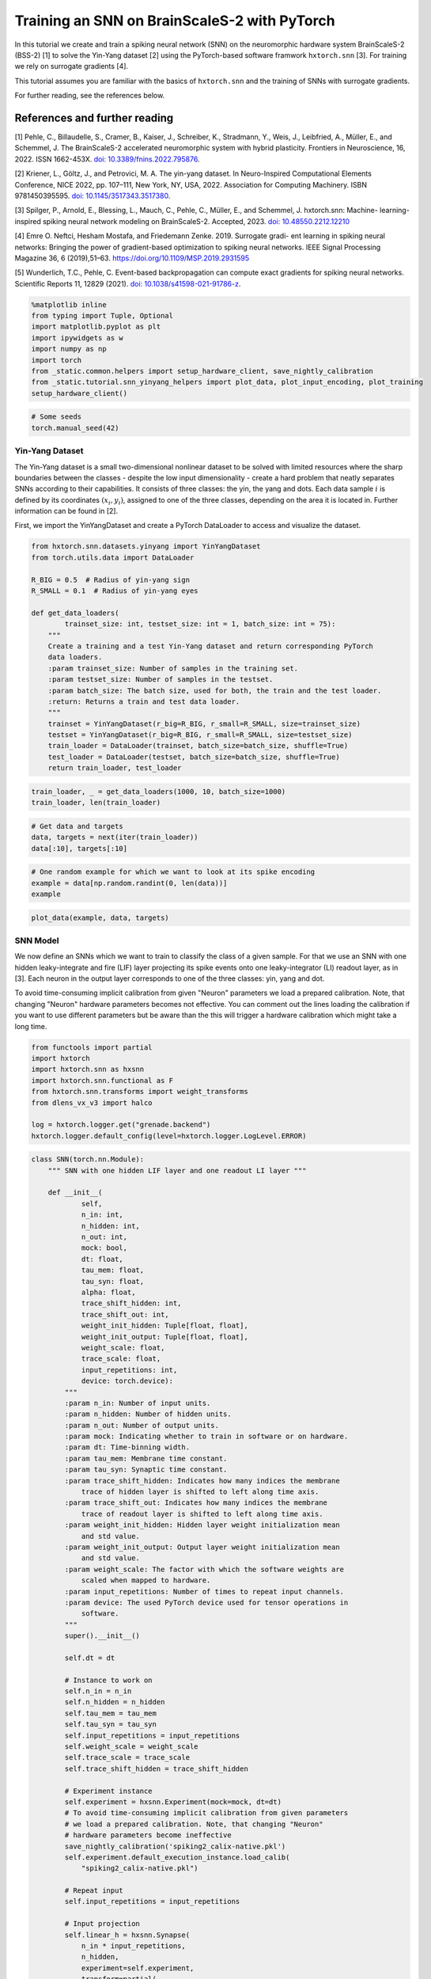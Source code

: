 Training an SNN on BrainScaleS-2 with PyTorch
=============================================

In this tutorial we create and train a spiking neural network (SNN) on
the neuromorphic hardware system BrainScaleS-2 (BSS-2) [1] to solve the
Yin-Yang dataset [2] using the PyTorch-based software framwork
``hxtorch.snn`` [3]. For training we rely on surrogate gradients [4].

This tutorial assumes you are familiar with the basics of
``hxtorch.snn`` and the training of SNNs with surrogate gradients.

For further reading, see the references below.

References and further reading
------------------------------

[1] Pehle, C., Billaudelle, S., Cramer, B., Kaiser, J., Schreiber, K.,
Stradmann, Y., Weis, J., Leibfried, A., Müller, E., and Schemmel, J. The
BrainScaleS-2 accelerated neuromorphic system with hybrid plasticity.
Frontiers in Neuroscience, 16, 2022. ISSN 1662-453X. `doi:
10.3389/fnins.2022.795876 <https://www.frontiersin.org/articles/10.3389/fnins.2022.795876/full>`__.

[2] Kriener, L., Göltz, J., and Petrovici, M. A. The yin-yang dataset.
In Neuro-Inspired Computational Elements Conference, NICE 2022,
pp. 107–111, New York, NY, USA, 2022. Association for Computing
Machinery. ISBN 9781450395595. `doi:
10.1145/3517343.3517380 <https://dl.acm.org/doi/10.1145/3517343.3517380>`__.

[3] Spilger, P., Arnold, E., Blessing, L., Mauch, C., Pehle, C., Müller,
E., and Schemmel, J. hxtorch.snn: Machine- learning-inspired spiking
neural network modeling on BrainScaleS-2. Accepted, 2023. `doi:
10.48550.2212.12210 <https://doi.org/10.48550/arXiv.2212.12210>`__

[4] Emre O. Neftci, Hesham Mostafa, and Friedemann Zenke. 2019.
Surrogate gradi- ent learning in spiking neural networks: Bringing the
power of gradient-based optimization to spiking neural networks. IEEE
Signal Processing Magazine 36, 6 (2019),51–63.
https://doi.org/10.1109/MSP.2019.2931595

[5] Wunderlich, T.C., Pehle, C. Event-based backpropagation can compute exact gradients
for spiking neural networks. Scientific Reports 11, 12829 (2021).
`doi: 10.1038/s41598-021-91786-z <https://doi.org/10.1038/s41598-021-91786-z>`__.

.. code:: ipython3

    %matplotlib inline
    from typing import Tuple, Optional
    import matplotlib.pyplot as plt
    import ipywidgets as w
    import numpy as np
    import torch
    from _static.common.helpers import setup_hardware_client, save_nightly_calibration
    from _static.tutorial.snn_yinyang_helpers import plot_data, plot_input_encoding, plot_training
    setup_hardware_client()

.. code:: ipython3

    # Some seeds
    torch.manual_seed(42)

Yin-Yang Dataset
~~~~~~~~~~~~~~~~

The Yin-Yang dataset is a small two-dimensional nonlinear dataset to be
solved with limited resources where the sharp boundaries between the
classes - despite the low input dimensionality - create a hard problem
that neatly separates SNNs according to their capabilities. It consists
of three classes: the yin, the yang and dots. Each data sample :math:`i` is
defined by its coordinates :math:`(x_i, y_i)`, assigned to one of the three
classes, depending on the area it is located in. Further information can
be found in [2].

First, we import the YinYangDataset and create a PyTorch DataLoader to
access and visualize the dataset.

.. code:: ipython3

    from hxtorch.snn.datasets.yinyang import YinYangDataset
    from torch.utils.data import DataLoader

    R_BIG = 0.5  # Radius of yin-yang sign
    R_SMALL = 0.1  # Radius of yin-yang eyes

    def get_data_loaders(
            trainset_size: int, testset_size: int = 1, batch_size: int = 75):
        """
        Create a training and a test Yin-Yang dataset and return corresponding PyTorch
        data loaders.
        :param trainset_size: Number of samples in the training set.
        :param testset_size: Number of samples in the testset.
        :param batch_size: The batch size, used for both, the train and the test loader.
        :return: Returns a train and test data loader.
        """
        trainset = YinYangDataset(r_big=R_BIG, r_small=R_SMALL, size=trainset_size)
        testset = YinYangDataset(r_big=R_BIG, r_small=R_SMALL, size=testset_size)
        train_loader = DataLoader(trainset, batch_size=batch_size, shuffle=True)
        test_loader = DataLoader(testset, batch_size=batch_size, shuffle=True)
        return train_loader, test_loader

.. code:: ipython3

    train_loader, _ = get_data_loaders(1000, 10, batch_size=1000)
    train_loader, len(train_loader)

.. code:: ipython3

    # Get data and targets
    data, targets = next(iter(train_loader))
    data[:10], targets[:10]

.. code:: ipython3

    # One random example for which we want to look at its spike encoding
    example = data[np.random.randint(0, len(data))]
    example

.. code:: ipython3

    plot_data(example, data, targets)

SNN Model
~~~~~~~~~

We now define an SNNs which we want to train to classify the class of a
given sample. For that we use an SNN with one hidden leaky-integrate and
fire (LIF) layer projecting its spike events onto one leaky-integrator
(LI) readout layer, as in [3]. Each neuron in the output layer
corresponds to one of the three classes: yin, yang and dot.

To avoid time-consuming implicit calibration from given "Neuron" parameters we
load a prepared calibration. Note, that changing "Neuron" hardware parameters
becomes not effective. You can comment out the lines loading the calibration
if you want to use different parameters but be aware than the this will trigger
a hardware calibration which might take a long time.

.. code:: ipython3

    from functools import partial
    import hxtorch
    import hxtorch.snn as hxsnn
    import hxtorch.snn.functional as F
    from hxtorch.snn.transforms import weight_transforms
    from dlens_vx_v3 import halco

    log = hxtorch.logger.get("grenade.backend")
    hxtorch.logger.default_config(level=hxtorch.logger.LogLevel.ERROR)

.. code:: ipython3

    class SNN(torch.nn.Module):
        """ SNN with one hidden LIF layer and one readout LI layer """

        def __init__(
                self,
                n_in: int,
                n_hidden: int,
                n_out: int,
                mock: bool,
                dt: float,
                tau_mem: float,
                tau_syn: float,
                alpha: float,
                trace_shift_hidden: int,
                trace_shift_out: int,
                weight_init_hidden: Tuple[float, float],
                weight_init_output: Tuple[float, float],
                weight_scale: float,
                trace_scale: float,
                input_repetitions: int,
                device: torch.device):
            """
            :param n_in: Number of input units.
            :param n_hidden: Number of hidden units.
            :param n_out: Number of output units.
            :param mock: Indicating whether to train in software or on hardware.
            :param dt: Time-binning width.
            :param tau_mem: Membrane time constant.
            :param tau_syn: Synaptic time constant.
            :param trace_shift_hidden: Indicates how many indices the membrane
                trace of hidden layer is shifted to left along time axis.
            :param trace_shift_out: Indicates how many indices the membrane
                trace of readout layer is shifted to left along time axis.
            :param weight_init_hidden: Hidden layer weight initialization mean
                and std value.
            :param weight_init_output: Output layer weight initialization mean
                and std value.
            :param weight_scale: The factor with which the software weights are
                scaled when mapped to hardware.
            :param input_repetitions: Number of times to repeat input channels.
            :param device: The used PyTorch device used for tensor operations in
                software.
            """
            super().__init__()

            self.dt = dt

            # Instance to work on
            self.n_in = n_in
            self.n_hidden = n_hidden
            self.tau_mem = tau_mem
            self.tau_syn = tau_syn
            self.input_repetitions = input_repetitions
            self.weight_scale = weight_scale
            self.trace_scale = trace_scale
            self.trace_shift_hidden = trace_shift_hidden

            # Experiment instance
            self.experiment = hxsnn.Experiment(mock=mock, dt=dt)
            # To avoid time-consuming implicit calibration from given parameters
            # we load a prepared calibration. Note, that changing "Neuron"
            # hardware parameters become ineffective
            save_nightly_calibration('spiking2_calix-native.pkl')
            self.experiment.default_execution_instance.load_calib(
                "spiking2_calix-native.pkl")

            # Repeat input
            self.input_repetitions = input_repetitions

            # Input projection
            self.linear_h = hxsnn.Synapse(
                n_in * input_repetitions,
                n_hidden,
                experiment=self.experiment,
                transform=partial(
                    weight_transforms.linear_saturating, scale=weight_scale))

            # Initialize weights
            if weight_init_hidden:
                w = torch.zeros(n_hidden, n_in)
                torch.nn.init.normal_(w, *weight_init_hidden)
                self.linear_h.weight.data = w.repeat(1, input_repetitions)

            # Hidden layer
            self.lif_h = hxsnn.LIF(
                n_hidden,
                experiment=self.experiment,
                tau_mem=tau_mem,
                tau_syn=tau_syn,
                leak=hxsnn.MixedHXModelParameter(0., 80),
                reset=hxsnn.MixedHXModelParameter(0., 80),
                threshold=hxsnn.MixedHXModelParameter(1., 150),
                i_synin_gm=500,
                synapse_dac_bias=1000,
                trace_scale=trace_scale,
                cadc_time_shift=trace_shift_hidden,
                shift_cadc_to_first=True)

            # Output projection
            self.linear_o = hxsnn.Synapse(
                n_hidden,
                n_out,
                experiment=self.experiment,
                transform=partial(
                    weight_transforms.linear_saturating, scale=weight_scale))

            # Readout layer
            self.li_readout = hxsnn.LI(
                n_out,
                experiment=self.experiment,
                tau_mem=tau_mem,
                tau_syn=tau_syn,
                leak=hxsnn.MixedHXModelParameter(0., 80),
                i_synin_gm=500,
                synapse_dac_bias=1000,
                trace_scale=trace_scale,
                cadc_time_shift=trace_shift_out,
                shift_cadc_to_first=True,
                placement_constraint=list(
                    halco.LogicalNeuronOnDLS(
                        hxsnn.morphology.SingleCompartmentNeuron(1).compartments,
                        halco.AtomicNeuronOnDLS(
                            halco.NeuronRowOnDLS(1), halco.NeuronColumnOnDLS(nrn)))
                    for nrn in range(n_out)))

            # Initialize weights
            if weight_init_output:
                torch.nn.init.normal_(self.linear_o.weight, *weight_init_output)

            # Device
            self.device = device
            self.to(device)

        def forward(self, spikes: torch.Tensor) -> torch.Tensor:
            """
            Perform a forward path.
            :param spikes: LIFObservables holding spikes as input.
            :return: Returns the output of the network, i.e. membrane traces of the
            readout neurons.
            """
            # Remember input spikes for plotting
            self.s_in = spikes
            # Increase synapse strength by repeating each input
            spikes = spikes.repeat(1, 1, self.input_repetitions)
            # Spike input handle
            spikes_handle = hxsnn.LIFObservables(spikes=spikes)

            # Forward
            c_h = self.linear_h(spikes_handle)
            self.s_h = self.lif_h(c_h)  # Keep spikes for fire reg.
            c_o = self.linear_o(self.s_h)
            self.y_o = self.li_readout(c_o)

            # Execute on hardware
            hxtorch.snn.run(self.experiment, spikes.shape[0])

            return self.y_o.membrane_cadc

.. code:: ipython3

    N_HIDDEN      = 120
    MOCK          = False
    DT            = 2.0e-06  # s

    # We need to specify the device we want to use on the host computer
    if torch.cuda.is_available():
        device = torch.device("cuda")
    else:
        device = torch.device("cpu")

    # The SNN
    snn = SNN(
        n_in=5,
        n_hidden=N_HIDDEN,
        n_out=3,
        mock=MOCK,
        dt=DT,
        tau_mem=6.0e-06,
        tau_syn=6.0e-06,
        alpha=50.,
        trace_shift_hidden=int(.0e-06/DT),
        trace_shift_out=int(.0e-06/DT),
        weight_init_hidden=(0.001, 0.25),
        weight_init_output=(0.0, 0.1),
        weight_scale=66.39,
        trace_scale=0.0147,
        input_repetitions=1 if MOCK else 5,
        device=device)
    snn

Since the SNN gets spike events as inputs and the samples from the
dataset are real-valued, we first need to translate them into a
spike-based representation by an ``encoder`` module before we can pass
them to the SNN. Additionally, the we need to define some decoder
functionallity that translates the output of the SNN, here the trace of
the LI layer, into class scores to infere a prediction from. This is
done by an ``decoder`` module. For easier handling, the ``encoder``, the
``snn``, and the ``decoder`` are wrapped into a ``Model`` module:

.. code:: ipython3

    class Model(torch.nn.Module):
        """ Complete model with encoder, network (snn) and decoder """

        def __init__(
                self,
                encoder: torch.nn.Module,
                network: torch.nn.Module,
                decoder: torch.nn.Module,
                readout_scale: float = 1.):
            """
            Initialize the model by assigning encoder, network and decoder
            :param encoder: Module to encode input data
            :param network: Network module containing layers and
                parameters / weights
            :param decoder: Module to decode network output
            """
            super().__init__()

            self.encoder = encoder
            self.network = network
            self.decoder = decoder

            self.readout_scale = readout_scale

        def forward(self, inputs: torch.Tensor) -> torch.Tensor:
            """
            Perform forward pass through whole model, i.e.
            data -> encoder -> network -> decoder -> output
            :param inputs: tensor input data
            :returns: Returns tensor output
            """
            spikes = self.encoder(inputs)
            traces = self.network(spikes)
            self.scores = self.decoder(traces).clone()

            # scale outputs
            with torch.no_grad():
                self.scores *= self.readout_scale

            return self.scores

        def regularize(
                self,
                reg_readout: float = 0.0,
                reg_bursts: float = 0.0,
                reg_w_hidden: float = 0.0,
                reg_w_output: float = 0.0) -> torch.Tensor:
            """
            Get regularization terms for bursts and weights like
            factor * (thing to be regularized) ** 2.
            :param reg_bursts: prefactor of burst / hidden spike regulaization
            :param reg_weights_hidden: prefactor of hidden weight regularization
            :param reg_weights_output: prefactor of output weight regularization
            :returns: Returns sum of regularization terms
            """
            reg = torch.tensor(0., device=self.scores.device)
            # Reg readout
            reg += reg_readout * torch.mean(self.scores ** 2)
            # bursts (hidden spikes) regularization
            reg += reg_bursts * torch.mean(
                torch.sum(self.network.s_h.spikes, dim=1) ** 2.)
            # weight regularization
            reg += reg_w_hidden * torch.mean(self.network.linear_h.weight ** 2.)
            reg += reg_w_output * torch.mean(self.network.linear_o.weight ** 2.)
            return reg

If we want to use an SNN to classify a sample :math:`i` in the Yin-Yang
dataset, we have to translate the point :math:`(x_i, y_i)` to spikes. For
this, we translate the value in each dimension, as well as their
inverse, to a spike time :math:`t_n^i` of an input neuron :math:`n` into
a range :math:`[t_\text{early}, t_\text{late}]` [2]:

.. math::


   \begin{bmatrix}
       x_{i} \\
       y_{i} \\
       1 - x_{i} \\
       1 - y_{i} \\
   \end{bmatrix}
   \longrightarrow
   \begin{bmatrix}
       t^i_0 \\
       t^i_1 \\
       t^i_2 \\
       t^i_3
   \end{bmatrix}
   = t_\text{early} +
   \begin{bmatrix}
       x_{i} \\
       y_{i} \\
       1 - x_{i} \\
       1 - y_{i}
   \end{bmatrix}
   \left( t_\text{late} - t_\text{early} \right)

.

To increase activity in the network we add an additional input neuron
that has a constant firing time :math:`t^\text{bias}`, such
that sample :math:`i` is represented by the spike events :math:`(t^i_0,
t^i_1, t^i_2, t^i_3, t^\text{bias}_4)^\top`.

The dataset ``YinYangDataset`` returns each data point in the form
:math:`(x_i, y_i, 1-x_i, 1-y_i)`. To translate them into spike times we
use the encoder module ``CoordinatesToSpikes``.

.. code:: ipython3

    from hxtorch.snn.transforms.encode import CoordinatesToSpikes

    T_SIM   = 6.0e-05  # s
    T_EARLY = 2.0e-06  # s
    T_LATE  = 4.0e-05  # s
    T_BIAS  = 1.8e-05  # s

    # This encoder translates the points into spikes on a discrete time lattice
    encoder = CoordinatesToSpikes(
        seq_length=int(T_SIM / DT),
        t_early=T_EARLY,
        t_late=T_LATE,
        dt=DT,
        t_bias=T_BIAS)
    encoder

.. code:: ipython3

    spikes = encoder(example.unsqueeze(0)).squeeze(1)
    spikes

.. code:: ipython3

    plot_input_encoding(spikes.cpu(), T_EARLY, T_LATE, T_BIAS, T_SIM, DT)

As ``decoder`` we use the max-over-time function, which returns the
highest membrane value along the time for each output neuron in the LI
layer. Those max-over-time-values are interpreted as scores.

.. code:: ipython3

    from hxtorch.snn.transforms.decode import MaxOverTime
    decoder = MaxOverTime()
    decoder

.. code:: ipython3

    model = Model(encoder, snn, decoder, readout_scale=10.)
    model

Training
~~~~~~~~

We now create a training routine in a PyTorch fashion. We use the Adam
optimizer for weight optimization and the cross-entropy as loss
function.

.. code:: ipython3

    from tqdm.auto import tqdm

    def predict(model, data, target, loss_func):
        """ """
        scores = model(data)
        loss = model.regularize(reg_readout=0.0004)
        loss = loss_func(scores, target) + loss
        return scores, loss


    def stats(model, scores, target):
        """ """
        # Train accuracy
        pred = scores.cpu().argmax(dim=1)
        acc = pred.eq(target.view_as(pred)).float().mean().item()
        # Firing rates
        rate = model.network.s_h.spikes.sum().item() / scores.shape[0]
        return acc, rate


    def train(model: torch.nn.Module,
              loader: DataLoader,
              loss_func: torch.nn.CrossEntropyLoss,
              optimizer: torch.optim.Optimizer,
              epoch: int, update):
        """
        Perform training for one epoch.
        :param model: The model to train.
        :param loader: Pytorch DataLoader instance providing training data.
        :param optimizer: The optimizer used or weight optimization.
        :param epoch: Current epoch for logging.
        :returns: Tuple (training loss, training accuracy)
        """
        model.train()
        loss, acc = 0., 0.
        n_total = len(loader)

        pbar = tqdm(total=len(loader), unit="batch", leave=False)
        for data, target in loader:

            model.zero_grad()

            scores, loss_b = predict(model, data.to(device), target.to(device), loss_func)

            loss_b.backward()
            optimizer.step()

            acc_b, rate_b = stats(model, scores, target)

            acc += acc_b / n_total
            loss += loss_b.item() / n_total

            update(n_total, loss_b.item(), 100 * acc_b, rate_b)

            pbar.set_postfix(
                epoch=f"{epoch}", loss=f"{loss_b.item():.4f}", acc=f"{acc_b:.4f}",
                rate=f"{rate_b:.2f}", lr=f"{optimizer.param_groups[-1]['lr']}")
            pbar.update()
        pbar.close()

        return loss, acc


    def test(model: torch.nn.Module,
             loader: torch.utils.data.DataLoader,
             loss_func: torch.nn.CrossEntropyLoss,
             epoch: int, update):
        """
        Test the model.
        :param model: The model to test
        :param loader: Data loader containing the test data set
        :param epoch: Current trainings epoch.
        :returns: Tuple of (test loss, test accuracy)
        """
        model.eval()
        dev = model.network.device

        loss, acc, rate = 0., 0., 0
        data, target, scores = [], [], []
        n_total = len(loader)

        pbar = tqdm(total=len(loader), unit="batch", leave=False)
        for data_b, target_b in loader:
            scores_b, loss_b = predict(model, data_b.to(device), target_b.to(device), loss_func)
            scores.append(scores_b.detach())
            data.append(data_b.detach())
            target.append(target_b.detach())

            acc_b, rate_b = stats(model, scores_b, target_b)
            acc += acc_b / n_total
            loss += loss_b.item() / n_total
            rate += rate_b / n_total

            pbar.update()
        pbar.close()
        print(f"Test epoch: {epoch}, average loss: {loss:.4f}, test acc={100 * acc:.2f}%")

        scores = torch.stack(scores).reshape(-1, 3).cpu()
        data = torch.stack(data).reshape(-1, 4).cpu()
        target = torch.stack(target).reshape(-1).cpu()

        update(
            model.network.s_in.detach().cpu(),
            model.network.s_h.spikes.detach().cpu(),
            model.network.y_o.membrane_cadc.detach().cpu(),
            data, target, scores,
            loss, 100 * acc, rate)

        return loss, acc, rate

.. code:: ipython3

    # Training params
    LR            = 0.002
    STEP_SIZE     = 5
    GAMMA         = 0.9
    EPOCHS        = 4 # Adjust here for longer training...
    BATCH_SIZE    = 75
    TRAINSET_SIZE = 5025
    TESTSET_SIZE  = 1050

.. code-block:: ipython3
    :class: test, html-display-none

    # Training params
    LR            = 0.002
    STEP_SIZE     = 5
    GAMMA         = 0.9
    EPOCHS        = 1
    BATCH_SIZE    = 50
    TRAINSET_SIZE = 500
    TESTSET_SIZE  = 100

.. code:: ipython3

    # Just for plotting...
    assert TRAINSET_SIZE % BATCH_SIZE == 0

    # PyTorch stuff... optimizer, scheduler and loss like you normally do.
    optimizer = torch.optim.Adam(model.parameters(), lr=LR)
    scheduler = torch.optim.lr_scheduler.StepLR(optimizer, step_size=STEP_SIZE, gamma=GAMMA)
    loss = torch.nn.CrossEntropyLoss()

    # Data loaders
    train_loader, test_loader = get_data_loaders(TRAINSET_SIZE, TESTSET_SIZE, BATCH_SIZE)

.. code:: ipython3

    # Functions to update plot
    update_plot, update_train_data, update_test_data = plot_training(N_HIDDEN, T_SIM, DT)
    plt.close()
    output = w.Output()
    display(output)

    # Initialize the hardware
    if not MOCK:
        hxtorch.init_hardware()

    # Train and test
    for epoch in range(0, EPOCHS + 1):
        # Test
        loss_test, acc_test, rate_test = test(
            model, test_loader, loss, epoch, update_test_data)

        # Refresh plot
        output.clear_output(wait=True)
        with output:
            update_plot()

        # Train epoch
        if epoch < EPOCHS:
            loss_train, acc_train = train(
                model, train_loader, loss, optimizer, epoch, update_train_data)

        scheduler.step()

    # Release the hardware connection
    hxtorch.release_hardware()

EventProp
~~~~~~~~~

In [5] Wunderlich and Pehle derived the EventProp algorithm, which provides
a set of equations to compute exact parameter gradients for spiking neural
networks with LIF neurons, single-exponential-shaped synpases and a quite
general loss function.

The background section below is meant to give an overview of the equations
in the EventProp algorthm and provide a basis to understand the
time-discretized implementation in PyTorch autograd functions below.
This is all based directly on [5] and for the detailed derivation of the
algorithm, you might look into the reference.

If you just want to use the functions and train the network using them, you
might skip directly to the training part.

Background
^^^^^^^^^^

The state of a neuron :math:`n` is given by its membrane potential
:math:`V_{n}` and synaptic current :math:`I_{n}`, and their dynamics are
governed by a set of coupled differential equations

.. math::
    \begin{align*}
        & \text{Free dynamics}                  && \quad \text{Transition condition}              && \quad \text{Jumps at transition}   \\
        &\tau_{\mathrm{m}} \dot{V} = - V + I    && \quad (V)_{n} - V_{\mathrm{th}} = 0 \text{, }(\dot{V})_{n} > 0    && \quad (V^{+})_{n} = 0              \\
        &\tau_{\mathrm{s}} \dot{I} = - I        && \quad \text{for any } n                        && \quad I^{+} = I^{-} + W e_{n}
    \end{align*}
    
where the superscripts :math:`+` and :math:`-` denote the right- and left-hand
limit to the post-synaptic spike time.

The loss, which is to be minimized, is of the form

.. math::
    L = l_{\mathrm{p}} (t^{\mathrm{post}}) + \int_{0}^{T} l_{V} (V, t) \mathrm{d}t,

where :math:`l_{\mathrm{p}}(t^{\mathrm{post}})` and :math:`l_{V} (V, t)` are
smooth loss functions depending on the membrane potentials :math:`V`, time
:math:`t` and set of post-synaptic spike times :math:`t^{\mathrm{post}}`.

The system's forward dynamics, defined in the table above, can be introduced
as constraints via Lagrange multipliers :math:`\lambda_{V}` and :math:`\lambda_{I}`,
referring to the equation of the respective state variable. From this, an adjoint
system of differential equations for the lagrange multipliers can be found and
solved in reverse time. They also undergo jumps at the spike times of neurons
found by solving (or in our case emulating) the forward dynamics. Using the
notation :math:`' = - \frac{\mathrm{d}}{\mathrm{d} t}`, the adjoint equations are

.. math::
    \begin{align*}
        & \text{Free dynamics} && \quad \text{Transition condition} && \quad \text{Jumps at transition} \\
        & \tau_{\mathrm{m}} \lambda^{\prime}_{V} = - \lambda_{V} + \frac{\partial l_{V}}{\partial V}
        && \quad t - t^{\mathrm{post}}_{k} = 0
        && \quad \left(\lambda_{V}^{-} \right)_{n(k)} = \left(\lambda_{V}^{+} \right)_{n(k)} + \frac{1}{\tau_{\mathrm{m}} (\dot{V}^{-})_{n(k)} } \bigg[ \vartheta \left(\lambda_{V}^{+} \right)_{n(k)} \\
        & \tau_{\mathrm{s}} \lambda^{\prime}_{I} = - \lambda_{I} + \lambda_{V}
        && \quad \text{for any } k
        && \quad\quad + \left( W^{\top} \left( \lambda_{V}^{+} - \lambda_{I} \right) \right) + \frac{\partial l_{\mathrm{post}}}{\partial t^{\mathrm{post}}_{k}} + l_{V}^{-} - l_{V}^{+} \bigg]
    \end{align*}

The gradient with respect to
the synaptic weight :math:`w_{ji}`, connecting pre-synaptic neuron :math:`i`
to post-synaptic neuron :math:`j`, then only depends on the syaptic time
constant :math:`\tau_{\mathrm{s}}` and the adjoint variable :math:`\lambda_{I}`
at spike times:

.. math::
    \frac{\mathrm{d} L}{\mathrm{d}w_{ji}} = - \tau_{\mathrm{s}}
    \sum_{\text{spikes from } i} (\lambda_{I})_{j}

Implementation
^^^^^^^^^^^^^^

The neuron and synapse modules in ``hxtorch.snn`` allow users to provide
custom functions and we use this ability to implement the EventProp
algorithm [5] as an alternative gradient estimator to the surrogate
gradients which are used in the part above.

To ensure appropriate backpropagation of the terms in the EventProp
equations between layers one has to provide two functions handling
the computation and propagation of gradients, one for ``LIF`` layer
and one for the ``Synapse`` layer.

.. code:: ipython3

    from typing import NamedTuple, Optional

    class EventPropLIFFunction(torch.autograd.Function):
        """
        Gradient estimation with time-discretized EventProp using explicit Euler integration.
        """
        @staticmethod
        def forward(ctx,
                    input: torch.Tensor, 
                    leak: torch.Tensor,
                    reset: torch.Tensor,
                    threshold: torch.Tensor,
                    tau_syn: torch.Tensor,
                    tau_mem: torch.Tensor,
                    hw_data: Optional[torch.Tensor] = None,
                    dt: float = 1e-6) -> Tuple[torch.Tensor]:
            """
            Forward function, generating spikes at positions > 0.

            :param input: Weighted input spikes in shape (2, batch, time, neurons).
                The 2 at dim 0 comes from stacked output in EventPropSynapse.
            :param leak: The leak voltage as torch.Tensor.
            :param reset: The reset voltage as torch.Tensor.
            :param threshold: The threshold voltage as torch.Tensor.
            :param tau_syn: The synaptic time constant as torch.Tensor.
            :param tau_mem: The membrane time constant as torch.Tensor.
            :param dt: Step width of integration.
            :param hw_data: Optionally available observables from hardware.

            :returns: Returns the spike trains and membrane trace.
                Both tensors are of shape (batch, time, neurons).
            """
            dev = input.device
            # If hardware observables are given, return them directly.
            if hw_data is not None:
                ctx.extra_kwargs = {
                    "params": (leak, reset, threshold, tau_syn, tau_mem), "dt": dt}
                hw_data = tuple(
                    data.to(dev) if data is not None else None for data in hw_data)
                ctx.save_for_backward(input, *hw_data)
                return hw_data

            # Otherwise integrate the neuron dynamics in software
            T, bs, ps = input[0].shape
            z, i = torch.zeros(bs, ps).to(dev), torch.zeros(bs, ps).to(dev)
            v = torch.empty(bs, ps, device=dev)
            v[:, :] = leak
            spikes, current, membrane = [z], [i], [v]
            for ts in range(T - 1):
                # Current
                i = i * (1 - dt / tau_syn) + input[0][ts]
                current.append(i)

                # Membrane
                dv = dt / tau_mem * (leak - v + i)
                v = dv + v

                # Spikes
                spike = torch.gt(v - threshold, 0.0).to((v - threshold).dtype)
                z = spike

                # Reset
                v = (1 - z.detach()) * v + z.detach() * reset

                # Save data
                spikes.append(z)
                membrane.append(v)

            spikes = torch.stack(spikes)
            membrane = torch.stack(membrane)
            current = torch.stack(current)

            ctx.save_for_backward(input, spikes, membrane, current)
            ctx.extra_kwargs = {
                "params": (leak, reset, threshold, tau_syn, tau_mem), "dt": dt}

            return spikes, membrane, current

        @staticmethod
        def backward(ctx, grad_spikes: torch.Tensor, grad_membrane: torch.Tensor,
                    grad_current: torch.Tensor) \
                -> Tuple[Optional[torch.Tensor], ...]:
            r"""
            Implements 'EventProp' for backward.

            :param grad_spikes: Gradient with respect to output spikes.
            :param grad_membrane: Gradient with respect to membrane trace.
                (Not considered in EventProp algorithm, therefore not used further)
            :param grad_current: Gradient with respect to current.
                (Not considered in EventProp algorithm, therefore not used further)

            :returns: Gradient given by adjoint function lambda_i of current.
            """

            # input and layer data
            input_current = ctx.saved_tensors[0][0]
            T, _, _ = input_current.shape
            z = ctx.saved_tensors[1]
            leak, reset, threshold, tau_syn, tau_mem = ctx.extra_kwargs["params"]
            dt = ctx.extra_kwargs["dt"]

            # adjoints
            lambda_v = torch.zeros_like(input_current)
            lambda_i = torch.zeros_like(input_current)

            if ctx.saved_tensors[3] is not None:
                i = ctx.saved_tensors[3]
            else:
                i = torch.zeros_like(z)
                # compute current
                for ts in range(T - 1):
                    i[ts + 1] = \
                        i[ts] * (1 - dt / tau_syn) + input_current[ts]

            for ts in range(T - 1, 0, -1):
                dv_m = leak - threshold + i[ts - 1]
                dv_p = leak - reset + i[ts - 1]

                lambda_i[ts - 1] = lambda_i[ts] + dt / \
                    tau_syn * (lambda_v[ts] - lambda_i[ts])
                lambda_v[ts - 1] = lambda_v[ts] * (1 - dt / tau_mem)

                output_term = z[ts] / dv_m * grad_spikes[ts]
                output_term[torch.isnan(output_term)] = 0.0
                output_term[torch.isinf(output_term)] = 0.0

                jump_term = z[ts] * dv_p / dv_m
                jump_term[torch.isnan(jump_term)] = 0.0
                jump_term[torch.isinf(jump_term)] = 0.0

                lambda_v[ts - 1] = (
                    (1 - z[ts]) * lambda_v[ts - 1]
                    + jump_term * lambda_v[ts - 1]
                    + output_term
                )

            return (torch.stack((lambda_i * tau_syn, lambda_v - lambda_i)),
                    None, None, None, None, None, None, None)


    class EventPropSynapseFunction(torch.autograd.Function):
        """
        Synapse function for proper gradient transport when using EventPropLIF.
        """
        @staticmethod
        def forward(ctx, input: torch.Tensor, weight: torch.Tensor,
                    _: torch.Tensor = None
                    ) -> Tuple[torch.Tensor, torch.Tensor]:
            """
            This should be used in combination with EventPropLIF. Multiply input
            with weight and use a stacked output in order to be able to return two
            tensors (separate terms in EventProp algorithm), one for previous layer
            and the other one for weights.

            :param input: Input spikes in shape (batch, time, in_neurons).
            :param weight: Weight in shape (out_neurons, in_neurons).
            :param _: Bias, which is unused here.

            :returns: Returns stacked tensor holding weighted spikes and
                tensor with zeros but same shape.
            """
            ctx.save_for_backward(input, weight)
            output = input.matmul(weight.t())
            return torch.stack((output, torch.zeros_like(output)))

        @staticmethod
        def backward(ctx, grad_output: torch.Tensor,
                    ) -> Tuple[Optional[torch.Tensor],
                                Optional[torch.Tensor]]:
            """
            Split gradient_output coming from EventPropLIF and return
            weight * (lambda_v - lambda_i) as input gradient and
            - tau_s * lambda_i * input (i.e. - tau_s * lambda_i at spiketimes)
            as weight gradient.

            :param grad_output: Backpropagated gradient with shape (2, batch, time,
                out_neurons). The 2 is due to stacking in forward.

            :returns: Returns gradients w.r.t. input, weight and bias (None).
            """
            input, weight = ctx.saved_tensors
            grad_input = grad_weight = None

            if ctx.needs_input_grad[0]:
                grad_input = grad_output[1].matmul(weight)
            if ctx.needs_input_grad[1]:
                grad_weight = \
                    grad_output[0].transpose(0, 1).transpose(1, 2).matmul(
                        input.transpose(0, 1))

            return grad_input, grad_weight, None


    class EventPropSynapse(hxsnn.Synapse):
        def forward_func(self, input: hxsnn.LIFObservables) -> hxsnn.SynapseHandle:
            return hxsnn.SynapseHandle(
                graded_spikes=EventPropSynapseFunction.apply(
                    input.spikes, self.weight))


    class EventPropLIF(hxsnn.LIF):
        def forward_func(self, input: hxsnn.SynapseHandle,
                        hw_data: Optional[Tuple[torch.Tensor]] = None) \
                -> hxsnn.LIFObservables:
            spikes, membrane_cadc, current = F.EventPropLIFFunction.apply(
                input.graded_spikes,
                self.leak.model_value,
                self.reset.model_value,
                self.threshold.model_value,
                self.tau_syn.model_value,
                self.tau_mem.model_value,
                hw_data,
                self.experiment.dt)
            return hxsnn.LIFObservables(
                spikes=spikes, membrane_cadc=membrane_cadc, current=current)

.. code:: ipython3

    class EventPropSNN(SNN):

        def __init__(self, *args, **kwargs):
            super().__init__(*args, **kwargs)
            # use EventProp in hidden (spiking) LIF layer
            weight = self.linear_h.weight
            self.linear_h = EventPropSynapse(
                self.n_in * self.input_repetitions,
                self.n_hidden,
                experiment=self.experiment,
                transform=partial(
                    weight_transforms.linear_saturating, scale=self.weight_scale))
            self.linear_h.weight = weight
            # Hidden layer
            # trace information is not used in EventProp ->  disable cadc recording
            # of hidden layer
            self.lif_h = EventPropLIF(
                self.n_hidden,
                experiment=self.experiment,
                tau_mem=self.tau_mem,
                tau_syn=self.tau_syn,
                leak=hxsnn.MixedHXModelParameter(0., 80),
                reset=hxsnn.MixedHXModelParameter(0., 80),
                threshold=hxsnn.MixedHXModelParameter(1., 150),
                i_synin_gm=500,
                synapse_dac_bias=1000,
                trace_scale=self.trace_scale,
                enable_cadc_recording=False,
                cadc_time_shift=self.trace_shift_hidden,
                shift_cadc_to_first=True)

.. code:: ipython3

    N_HIDDEN      = 120
    MOCK          = False
    DT            = 0.5e-06  # s

    # We need to specify the device we want to use on the host computer
    if torch.cuda.is_available():
        device = torch.device("cuda")
    else:
        device = torch.device("cpu")

    # The SNN using EventProp functions
    snn = EventPropSNN(
        n_in=5,
        n_hidden=N_HIDDEN,
        n_out=3,
        mock=MOCK,
        dt=DT,
        tau_mem=6.0e-06,
        tau_syn=6.0e-06,
        alpha=50.,
        trace_shift_hidden=int(.0e-06/DT),
        trace_shift_out=int(.0e-06/DT),
        weight_init_hidden=(0.15, 0.25),  # higher mean to ensure spiking
        weight_init_output=(0.0, 0.1),
        weight_scale=66.39,
        trace_scale=0.0147,
        input_repetitions=1 if MOCK else 5,
        device=device)
    snn

Training with EventProp
^^^^^^^^^^^^^^^^^^^^^^^

.. code:: ipython3

    T_SIM   = 3.8e-05  # s
    T_EARLY = 0.2e-05  # s
    T_LATE  = 2.6e-05  # s
    T_BIAS  = 0.2e-05  # s

    # This encoder translates the points into spikes on a discrete time lattice
    encoder = CoordinatesToSpikes(
        seq_length=int(T_SIM / DT),
        t_early=T_EARLY,
        t_late=T_LATE,
        dt=DT,
        t_bias=T_BIAS)
    encoder

.. code:: ipython3

    model = Model(encoder, snn, decoder, readout_scale=10.)
    model

.. code:: ipython3

    # Training params
    LR            = 0.002
    STEP_SIZE     = 5
    GAMMA         = 0.9
    EPOCHS        = 4 # Adjust here for longer training...
    BATCH_SIZE    = 50
    TRAINSET_SIZE = 5000
    TESTSET_SIZE  = 1000

.. code-block:: ipython3
    :class: test, html-display-none

    # Training params
    LR            = 0.002
    STEP_SIZE     = 5
    GAMMA         = 0.9
    EPOCHS        = 1
    BATCH_SIZE    = 50
    TRAINSET_SIZE = 500
    TESTSET_SIZE  = 100

.. code:: ipython3

    # Just for plotting...
    assert TRAINSET_SIZE % BATCH_SIZE == 0

    # PyTorch stuff... optimizer, scheduler and loss like you normally do.
    optimizer = torch.optim.Adam(model.parameters(), lr=LR)
    scheduler = torch.optim.lr_scheduler.StepLR(optimizer, step_size=STEP_SIZE, gamma=GAMMA)
    loss = torch.nn.CrossEntropyLoss()

    # Data loaders
    train_loader, test_loader = get_data_loaders(TRAINSET_SIZE, TESTSET_SIZE, BATCH_SIZE)

.. code:: ipython3

    # Functions to update plot
    update_plot, update_train_data, update_test_data = plot_training(N_HIDDEN, T_SIM, DT)
    plt.close()
    output = w.Output()
    display(output)

    # Initialize the hardware
    if not MOCK:
        hxtorch.init_hardware()

    # Train and test
    for epoch in range(0, EPOCHS + 1):
        # Test
        loss_test, acc_test, rate_test = test(
            model, test_loader, loss, epoch, update_test_data)

        # Refresh plot
        output.clear_output(wait=True)
        with output:
            update_plot()

        # Train epoch
        if epoch < EPOCHS:
            loss_train, acc_train = train(
                model, train_loader, loss, optimizer, epoch, update_train_data)

        scheduler.step()

    # Release the hardware connection
    hxtorch.release_hardware()
